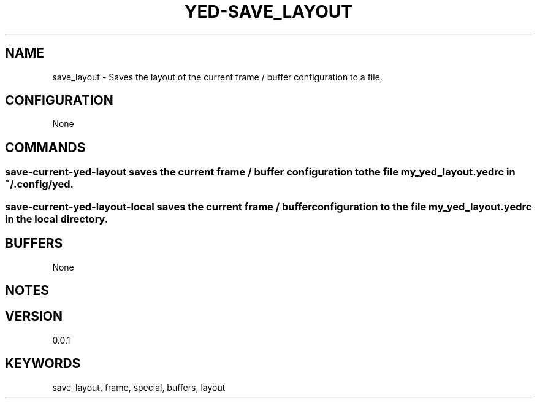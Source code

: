 .TH YED-SAVE_LAYOUT 7 "YED Plugin Manuals" "" "YED Plugin Manuals"
.SH NAME
save_layout \- Saves the layout of the current frame / buffer configuration to a file.
.SH CONFIGURATION
None
.SH COMMANDS
.SS save-current-yed-layout saves the current frame / buffer configuration to the file my_yed_layout.yedrc in ~/.config/yed.
.SS save-current-yed-layout-local saves the current frame / buffer configuration to the file my_yed_layout.yedrc in the local directory.
.SH BUFFERS
None
.SH NOTES
.P You must add a yedrc-load my_yed_layout.yedrc to your global or local yedrc
.SH VERSION
0.0.1
.SH KEYWORDS
save_layout, frame, special, buffers, layout
